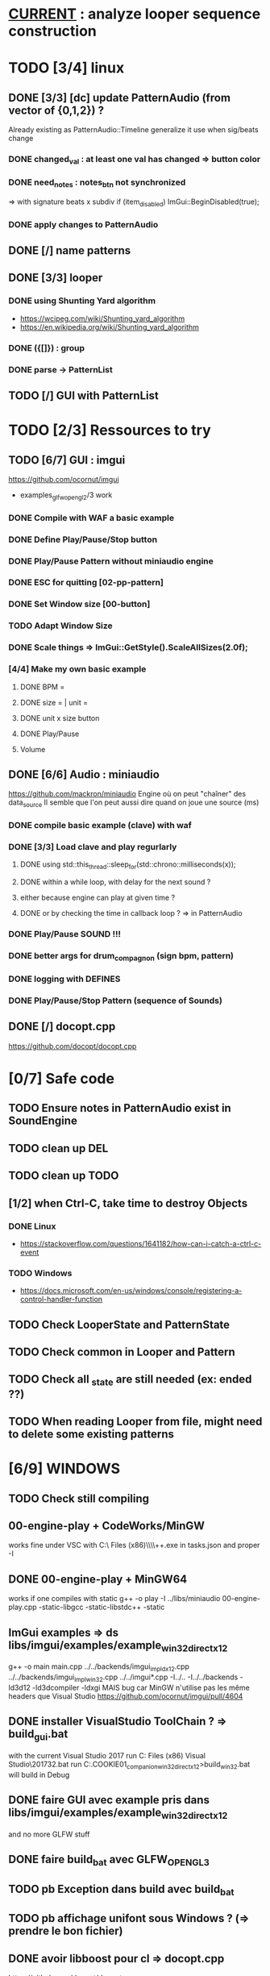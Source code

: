 * __CURRENT__ : analyze looper sequence construction
* TODO [3/4] linux
** DONE [3/3] [dc] update PatternAudio (from vector of {0,1,2}) ?
Already existing as PatternAudio::Timeline
generalize it use when sig/beats change
*** DONE changed_val : at least one val has changed => button color
*** DONE need_notes : notes_btn not synchronized
=> with signature beats x subdiv
if (item_disabled)
            ImGui::BeginDisabled(true);
*** DONE apply changes to PatternAudio
** DONE [/] name patterns
** DONE [3/3] looper
*** DONE using Shunting Yard algorithm
- https://wcipeg.com/wiki/Shunting_yard_algorithm
- https://en.wikipedia.org/wiki/Shunting_yard_algorithm
*** DONE ({[]}) : group
*** DONE parse -> PatternList
** TODO [/] GUI with PatternList
* TODO [2/3] Ressources to try
** TODO [6/7] GUI : imgui
https://github.com/ocornut/imgui
- examples_glfw_opengl2/3 work
*** DONE Compile with WAF a basic example 
*** DONE Define Play/Pause/Stop button
*** DONE Play/Pause Pattern without miniaudio engine
*** DONE ESC for quitting [02-pp-pattern]
*** DONE Set Window size [00-button]
*** TODO Adapt Window Size
*** DONE Scale things => ImGui::GetStyle().ScaleAllSizes(2.0f);
*** [4/4] Make my own basic example
**** DONE BPM =
**** DONE size = | unit = 
**** DONE unit x size button
**** DONE Play/Pause
**** Volume

** DONE [6/6] Audio : miniaudio
<<miniaudio>>
https://github.com/mackron/miniaudio
Engine où on peut "chaîner" des data_source
Il semble que l'on peut aussi dire quand on joue une source (ms)
*** DONE compile basic example (clave) with waf
*** DONE [3/3] Load clave and play regurlarly
**** DONE using std::this_thread::sleep_for(std::chrono::milliseconds(x));
**** DONE within a while loop, with delay for the next sound ?
**** either because engine can play at given time ?
**** DONE or by checking the time in callback loop ? => in PatternAudio
*** DONE Play/Pause SOUND !!!
*** DONE better args for drum_compagnon (sign bpm, pattern)
*** DONE logging with DEFINES
*** DONE Play/Pause/Stop Pattern (sequence of Sounds)

** DONE [/] docopt.cpp
https://github.com/docopt/docopt.cpp
* [0/7] Safe code
** TODO Ensure notes in PatternAudio exist in SoundEngine
** TODO clean up DEL
** TODO clean up TODO
** [1/2] when Ctrl-C, take time to destroy Objects
*** DONE Linux
- https://stackoverflow.com/questions/1641182/how-can-i-catch-a-ctrl-c-event
*** TODO Windows
- https://docs.microsoft.com/en-us/windows/console/registering-a-control-handler-function

** TODO Check LooperState and PatternState
** TODO Check common in Looper and Pattern
** TODO Check all _state are still needed (ex: ended ??)
** TODO When reading Looper from file, might need to delete some existing patterns
* [6/9] WINDOWS
** TODO Check still compiling
** 00-engine-play + CodeWorks/MinGW
works fine under VSC with C:\\Program Files (x86)\\CodeBlocks\\MinGW\\bin\\g++.exe in tasks.json and proper -I
** DONE 00-engine-play + MinGW64
works if one compiles with static
g++ -o play -I ../libs/miniaudio 00-engine-play.cpp -static-libgcc -static-libstdc++ -static
** ImGui examples => ds libs/imgui/examples/example_win32_directx12
g++ -o main main.cpp ../../backends/imgui_impl_dx12.cpp ../../backends/imgui_impl_win32.cpp ../../imgui*.cpp -I../.. -I../../backends -ld3d12 -ld3dcompiler -ldxgi
MAIS bug car MinGW n'utilise pas les même headers que Visual Studio
https://github.com/ocornut/imgui/pull/4604
** DONE installer VisualStudio ToolChain ? => build_gui.bat
with the current Visual Studio 2017
run C:\Program Files (x86)\Microsoft Visual Studio\2017\Community\VC\Auxiliary\Build\vcvars32.bat
run C:\Users\dutech.COOKIE01\Projets\drum_companion\libs\imgui\examples\example_win32_directx12>build_win32.bat
will build in Debug
** DONE faire GUI avec example pris dans libs/imgui/examples/example_win32_directx12
and no more GLFW stuff
** DONE faire build_bat avec GLFW_OPENGL3
** TODO pb Exception dans build avec build_bat
** TODO pb affichage unifont sous Windows ? (=> prendre le bon fichier)
** DONE avoir libboost pour cl => docopt.cpp
https://github.com/docopt/docopt.cpp
** DONE signal Ctrl-C for Windows
